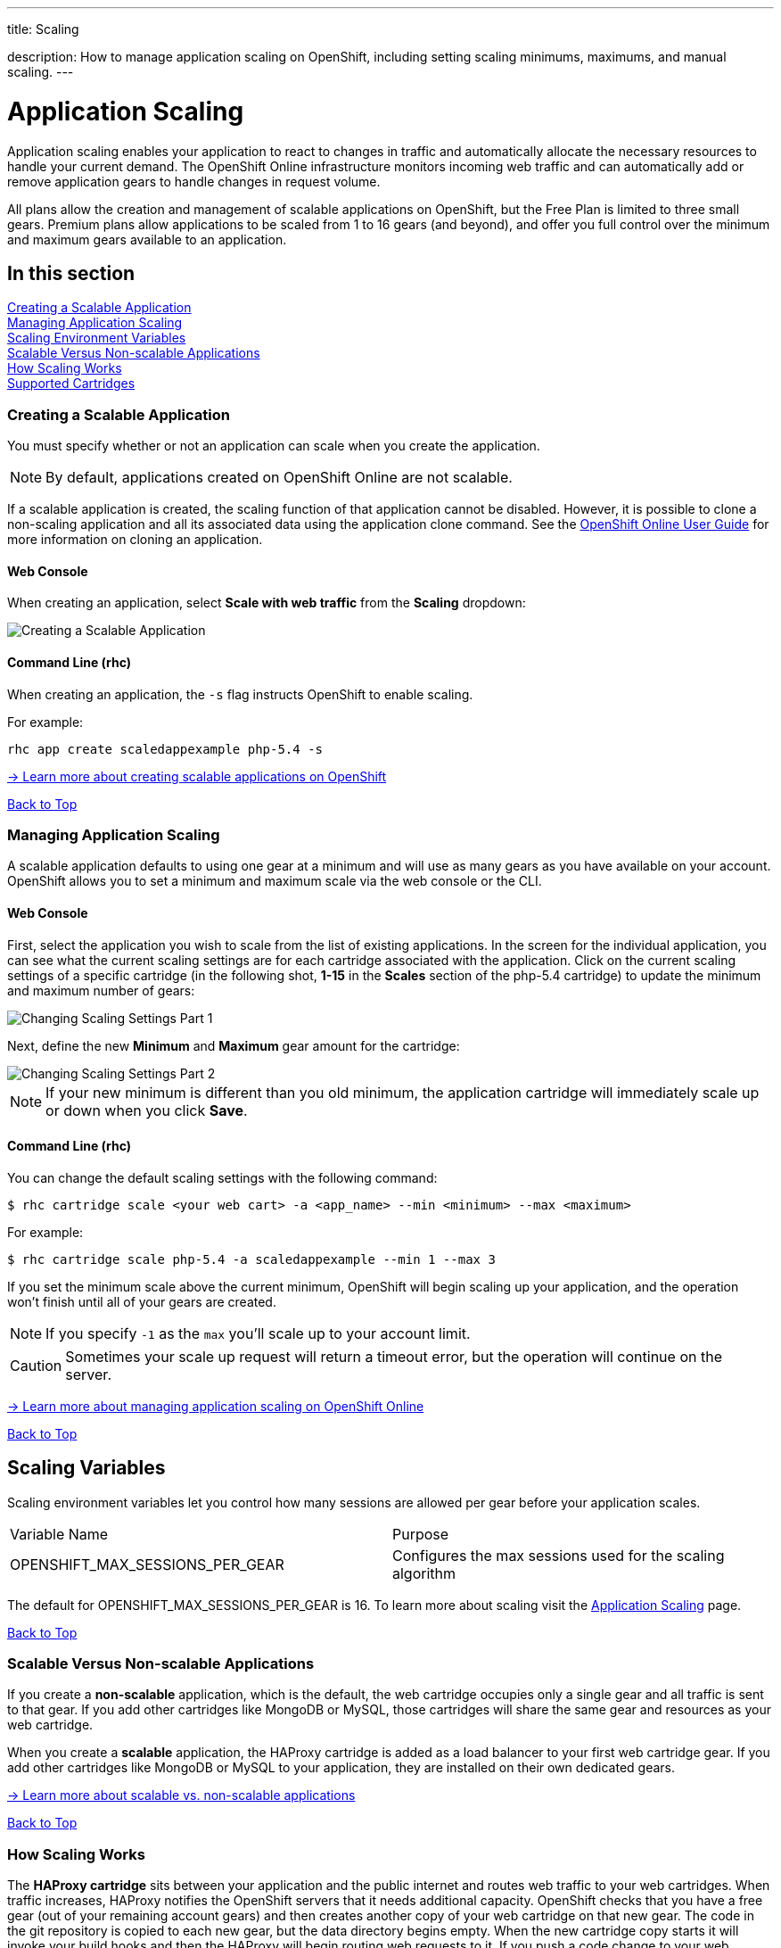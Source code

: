 ---




title: Scaling

description: How to manage application scaling on OpenShift, including setting scaling minimums, maximums, and manual scaling.
---


[[top]]
[float]
= Application Scaling
[.lead]
Application scaling enables your application to react to changes in traffic and automatically allocate the necessary resources to handle your current demand. The OpenShift Online infrastructure monitors incoming web traffic and can automatically add or remove application gears to handle changes in request volume.

All plans allow the creation and management of scalable applications on OpenShift, but the Free Plan is limited to three small gears. Premium plans allow applications to be scaled from 1 to 16 gears (and beyond), and offer you full control over the minimum and maximum gears available to an application.

== In this section
link:#creating-a-scalable-application[Creating a Scalable Application] +
link:#managing-application-scaling[Managing Application Scaling] +
link:#scaling-variables[Scaling Environment Variables] +
link:#scalable-vs-non-scalable[Scalable Versus Non-scalable Applications] +
link:#how-scaling-works[How Scaling Works] +
link:#supported-cartridges[Supported Cartridges] +

[[creating-a-scalable-application]]
=== Creating a Scalable Application
You must specify whether or not an application can scale when you create the application.

NOTE: By default, applications created on OpenShift Online are not scalable.

If a scalable application is created, the scaling function of that application cannot be disabled. However, it is possible to clone a non-scaling application and all its associated data using the application clone command. See the link:https://access.redhat.com/site/documentation/en-US/OpenShift_Online/2.0/html/User_Guide/Cloning_an_Existing_Application.html[OpenShift Online User Guide] for more information on cloning an application.

==== Web Console

When creating an application, select *Scale with web traffic* from the *Scaling* dropdown:

image::overview-platform-features-4.png[Creating a Scalable Application]

==== Command Line (rhc)

When creating an application, the `-s` flag instructs OpenShift to enable scaling.

For example:

[source]
----
rhc app create scaledappexample php-5.4 -s
----

link:https://access.redhat.com/site/documentation/en-US/OpenShift_Online/2.0/html/User_Guide/Creating_an_Application5.html[-> Learn more about creating scalable applications on OpenShift]

link:#top[Back to Top]

[[managing-application-scaling]]
=== Managing Application Scaling
A scalable application defaults to using one gear at a minimum and will use as many gears as you have available on your account. OpenShift allows you to set a minimum and maximum scale via the web console or the CLI.

==== Web Console
First, select the application you wish to scale from the list of existing applications. In the screen for the individual application, you can see what the current scaling settings are for each cartridge associated with the application. Click on the current scaling settings of a specific cartridge (in the following shot, *1-15* in the *Scales* section of the php-5.4 cartridge) to update the minimum and maximum number of gears:

image::overview-platform-features-5.png[Changing Scaling Settings Part 1]

Next, define the new *Minimum* and *Maximum* gear amount for the cartridge:

image::overview-platform-features-6.png[Changing Scaling Settings Part 2]

NOTE: If your new minimum is different than you old minimum, the application cartridge will immediately scale up or down when you click *Save*.

==== Command Line (rhc)
You can change the default scaling settings with the following command:

[source]
----
$ rhc cartridge scale <your web cart> -a <app_name> --min <minimum> --max <maximum>
----

For example:

[source]
----
$ rhc cartridge scale php-5.4 -a scaledappexample --min 1 --max 3
----

If you set the minimum scale above the current minimum, OpenShift will begin scaling up your application, and the operation won't finish until all of your gears are created.

NOTE: If you specify `-1` as the `max` you'll scale up to your account limit.

CAUTION: Sometimes your scale up request will return a timeout error, but the operation will continue on the server.

link:https://access.redhat.com/site/documentation/en-US/OpenShift_Online/2.0/html/User_Guide/Scaling_an_Application_Manually.html[-> Learn more about managing application scaling on OpenShift Online]

link:#top[Back to Top]

[[scaling-variables]]
== Scaling Variables
Scaling environment variables let you control how many sessions are allowed per gear before your application scales.

|===
|Variable Name|Purpose
|OPENSHIFT_MAX_SESSIONS_PER_GEAR|Configures the max sessions used for the scaling algorithm
|===

The default for OPENSHIFT_MAX_SESSIONS_PER_GEAR is 16.  To learn more about scaling visit the link:/managing-your-applications/scaling.html[Application Scaling] page.

link:#top[Back to Top]

[[scalable-vs-non-scalable]]
=== Scalable Versus Non-scalable Applications
If you create a *non-scalable* application, which is the default, the web cartridge occupies only a single gear and all traffic is sent to that gear. If you add other cartridges like MongoDB or MySQL, those cartridges will share the same gear and resources as your web cartridge.

When you create a *scalable* application, the HAProxy cartridge is added as a load balancer to your first web cartridge gear. If you add other cartridges like MongoDB or MySQL to your application, they are installed on their own dedicated gears.

link:https://access.redhat.com/site/documentation/en-US/OpenShift_Online/2.0/html/User_Guide/chap-Applications.html#Scaled_and_Non-Scaled_Applications1[-> Learn more about scalable vs. non-scalable applications]

link:#top[Back to Top]

[[how-scaling-works]]
=== How Scaling Works
The *HAProxy cartridge* sits between your application and the public internet and routes web traffic to your web cartridges. When traffic increases, HAProxy notifies the OpenShift servers that it needs additional capacity. OpenShift checks that you have a free gear (out of your remaining account gears) and then creates another copy of your web cartridge on that new gear. The code in the git repository is copied to each new gear, but the data directory begins empty. When the new cartridge copy starts it will invoke your build hooks and then the HAProxy will begin routing web requests to it. If you push a code change to your web application all of the running gears will get that update.

The first web gear in a scaling application has HAProxy installed, but also your web application. Once you scale to 3 gears, the web gear that is collocated with HAProxy is turned off, to allow HAProxy more resources to route traffic. Here's a http://docs.openshift.org/origin-m4/oo_system_architecture_guide.html#horizontal-scaling[diagram] of your scalable app. If you scale down back to 2 gears or less, the web cartridge on your first gear is started again.

The algorithm for scaling up and scaling down is based on the number of concurrent requests to your application. OpenShift allocates 16 connections per gear - if HAProxy sees that you're sustaining 90% of your total connections, it adds another gear. If your demand falls to 50% of your total connections for several minutes, HAProxy removes that gear.

Because each cartridge is 'shared-nothing', if you want to share data between cartridges you can use a database cartridge. Each of the gears created during scaling has access to the database and can read and write consistent data.

The OpenShift web console shows you how many gears are currently being consumed by your application.

[[supported-cartridges]]
=== Supported Scaling Web Cartridges
Most of the standard OpenShift link:/languages/index.html[web cartridges] are scalable using HAProxy, with the exception of the *Do-It-Yourself*, *Jenkins*, and *Zend* cartridges.

link:#top[Back to Top]
